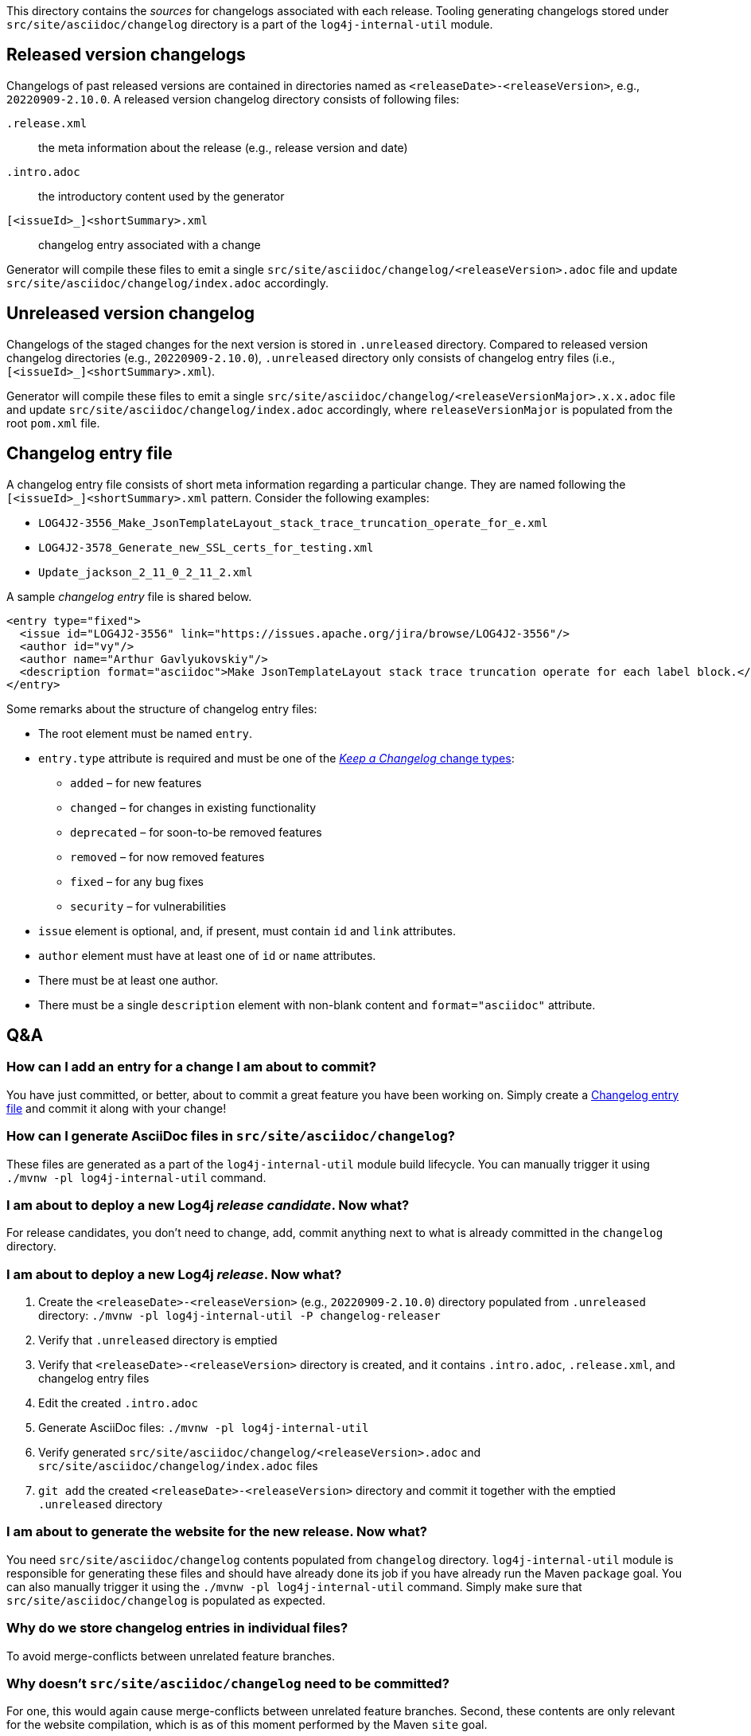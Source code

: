 ////
    Licensed to the Apache Software Foundation (ASF) under one or more
    contributor license agreements.  See the NOTICE file distributed with
    this work for additional information regarding copyright ownership.
    The ASF licenses this file to You under the Apache License, Version 2.0
    (the "License"); you may not use this file except in compliance with
    the License.  You may obtain a copy of the License at

         https://www.apache.org/licenses/LICENSE-2.0

    Unless required by applicable law or agreed to in writing, software
    distributed under the License is distributed on an "AS IS" BASIS,
    WITHOUT WARRANTIES OR CONDITIONS OF ANY KIND, either express or implied.
    See the License for the specific language governing permissions and
    limitations under the License.
////

:generator-target-dir: src/site/asciidoc/changelog

This directory contains the _sources_ for changelogs associated with each release.
Tooling generating changelogs stored under `{generator-target-dir}` directory is a part of the `log4j-internal-util` module.

[#released-version-changelogs]
== Released version changelogs

Changelogs of past released versions are contained in directories named as `<releaseDate>-<releaseVersion>`, e.g., `20220909-2.10.0`.
A released version changelog directory consists of following files:

`.release.xml`::
the meta information about the release (e.g., release version and date)

`.intro.adoc`::
the introductory content used by the generator

`[<issueId>_]<shortSummary>.xml`::
changelog entry associated with a change

Generator will compile these files to emit a single `{generator-target-dir}/<releaseVersion>.adoc` file and update `{generator-target-dir}/index.adoc` accordingly.

[#unreleased-version-changelog]
== Unreleased version changelog

Changelogs of the staged changes for the next version is stored in `.unreleased` directory.
Compared to released version changelog directories (e.g., `20220909-2.10.0`), `.unreleased` directory only consists of changelog entry files (i.e., `[<issueId>_]<shortSummary>.xml`).

Generator will compile these files to emit a single `{generator-target-dir}/<releaseVersionMajor>.x.x.adoc` file and update `{generator-target-dir}/index.adoc` accordingly, where `releaseVersionMajor` is populated from the root `pom.xml` file.

[#changelog-entry-file]
== Changelog entry file

A changelog entry file consists of short meta information regarding a particular change.
They are named following the `[<issueId>_]<shortSummary>.xml` pattern.
Consider the following examples:

* `LOG4J2-3556_Make_JsonTemplateLayout_stack_trace_truncation_operate_for_e.xml`
* `LOG4J2-3578_Generate_new_SSL_certs_for_testing.xml`
* `Update_jackson_2_11_0_2_11_2.xml`

A sample _changelog entry_ file is shared below.

[source,xml]
----
<entry type="fixed">
  <issue id="LOG4J2-3556" link="https://issues.apache.org/jira/browse/LOG4J2-3556"/>
  <author id="vy"/>
  <author name="Arthur Gavlyukovskiy"/>
  <description format="asciidoc">Make JsonTemplateLayout stack trace truncation operate for each label block.</description>
</entry>
----

Some remarks about the structure of changelog entry files:

* The root element must be named `entry`.
* `entry.type` attribute is required and must be one of the https://keepachangelog.com/en/1.0.0/#how[_Keep a Changelog_ change types]:
** `added` – for new features
** `changed` – for changes in existing functionality
** `deprecated` – for soon-to-be removed features
** `removed` – for now removed features
** `fixed` – for any bug fixes
** `security` – for vulnerabilities
* `issue` element is optional, and, if present, must contain `id` and `link` attributes.
* `author` element must have at least one of `id` or `name` attributes.
* There must be at least one author.
* There must be a single `description` element with non-blank content and `format="asciidoc"` attribute.

[#qa]
== Q&A

[#qa-entry]
=== How can I add an entry for a change I am about to commit?

You have just committed, or better, about to commit a great feature you have been working on.
Simply create a <<#changelog-entry-file>> and commit it along with your change!

[#qa-generate]
=== How can I generate AsciiDoc files in `{generator-target-dir}`?

These files are generated as a part of the `log4j-internal-util` module build lifecycle.
You can manually trigger it using `./mvnw -pl log4j-internal-util` command.

[#qa-deploy-rc]
=== I am about to deploy a new Log4j _release candidate_. Now what?

For release candidates, you don't need to change, add, commit anything next to what is already committed in the `changelog` directory.

[#qa-deploy-release]
=== I am about to deploy a new Log4j _release_. Now what?

. Create the `<releaseDate>-<releaseVersion>` (e.g., `20220909-2.10.0`) directory populated from `.unreleased` directory: `./mvnw -pl log4j-internal-util -P changelog-releaser`
. Verify that `.unreleased` directory is emptied
. Verify that `<releaseDate>-<releaseVersion>` directory is created, and it contains `.intro.adoc`, `.release.xml`, and changelog entry files
. Edit the created `.intro.adoc`
. Generate AsciiDoc files: `./mvnw -pl log4j-internal-util`
. Verify generated `{generator-target-dir}/<releaseVersion>.adoc` and `{generator-target-dir}/index.adoc` files
. `git add` the created `<releaseDate>-<releaseVersion>` directory and commit it together with the emptied `.unreleased` directory

[#qa-deploy-website]
=== I am about to generate the website for the new release. Now what?

You need `{generator-target-dir}` contents populated from `changelog` directory.
`log4j-internal-util` module is responsible for generating these files and should have already done its job if you have already run the Maven `package` goal.
You can also manually trigger it using the `./mvnw -pl log4j-internal-util` command.
Simply make sure that `{generator-target-dir}` is populated as expected.

[#qa-why-entry-files]
=== Why do we store changelog entries in individual files?

To avoid merge-conflicts between unrelated feature branches.

[#qa-why-adoc-not-committed]
=== Why doesn't `{generator-target-dir}` need to be committed?

For one, this would again cause merge-conflicts between unrelated feature branches.
Second, these contents are only relevant for the website compilation, which is as of this moment performed by the Maven `site` goal.

